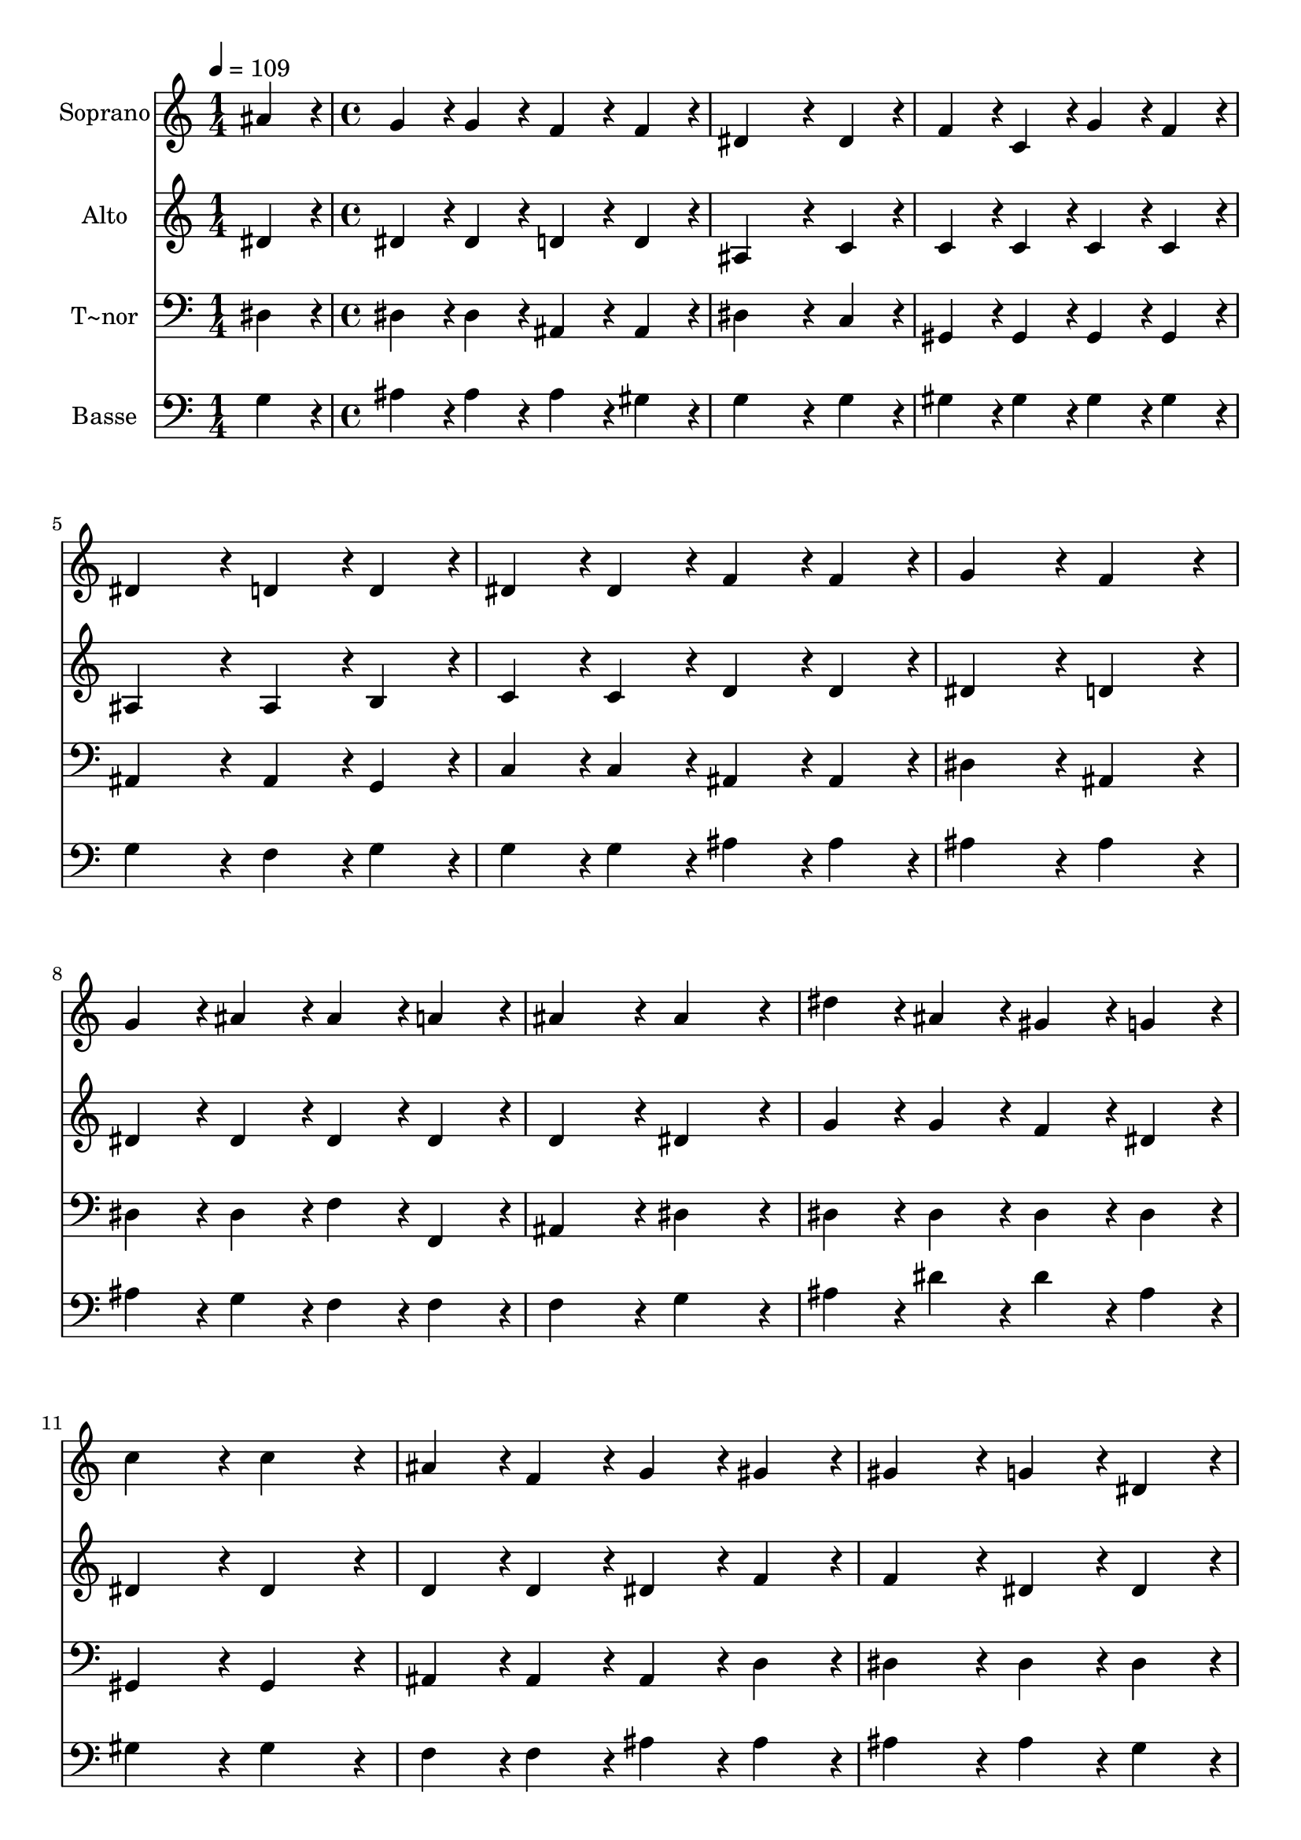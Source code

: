 % Lily was here -- automatically converted by c:/Program Files (x86)/LilyPond/usr/bin/midi2ly.py from output/231.mid
\version "2.14.0"

\layout {
  \context {
    \Voice
    \remove "Note_heads_engraver"
    \consists "Completion_heads_engraver"
    \remove "Rest_engraver"
    \consists "Completion_rest_engraver"
  }
}

trackAchannelA = {
  
  \time 1/4 
  
  \tempo 4 = 109 
  \skip 4 
  | % 2
  
  \time 4/4 
  \skip 1*15 
  \time 5/4 
  
}

trackA = <<
  \context Voice = voiceA \trackAchannelA
>>


trackBchannelA = {
  
  \set Staff.instrumentName = "Soprano"
  
  \time 1/4 
  
  \tempo 4 = 109 
  \skip 4 
  | % 2
  
  \time 4/4 
  \skip 1*15 
  \time 5/4 
  
}

trackBchannelB = \relative c {
  ais''4*86/96 r4*10/96 g4*86/96 r4*10/96 g4*86/96 r4*10/96 f4*86/96 
  r4*10/96 f4*86/96 r4*10/96 
  | % 2
  dis4*259/96 r4*29/96 dis4*86/96 r4*10/96 f4*86/96 r4*10/96 
  | % 3
  c4*86/96 r4*10/96 g'4*86/96 r4*10/96 f4*86/96 r4*10/96 dis4*172/96 
  r4*20/96 
  | % 4
  d4*86/96 r4*10/96 d4*86/96 r4*10/96 dis4*86/96 r4*10/96 dis4*86/96 
  r4*10/96 f4*86/96 r4*10/96 
  | % 5
  f4*86/96 r4*10/96 g4*172/96 r4*20/96 f4*172/96 r4*20/96 
  | % 6
  g4*86/96 r4*10/96 ais4*86/96 r4*10/96 ais4*86/96 r4*10/96 a4*86/96 
  r4*10/96 ais4*172/96 r4*20/96 ais4*172/96 r4*20/96 dis4*86/96 
  r4*10/96 ais4*86/96 r4*10/96 
  | % 8
  gis4*86/96 r4*10/96 g4*86/96 r4*10/96 c4*172/96 r4*20/96 c4*172/96 
  r4*20/96 ais4*86/96 r4*10/96 f4*86/96 r4*10/96 g4*86/96 r4*10/96 gis4*86/96 
  r4*10/96 
  | % 10
  gis4*172/96 r4*20/96 g4*86/96 r4*10/96 dis4*86/96 r4*10/96 c'4*86/96 
  r4*10/96 
  | % 11
  gis4*86/96 r4*10/96 ais4*86/96 r4*10/96 c4*86/96 r4*10/96 ais4*172/96 
  r4*20/96 
  | % 12
  g4*172/96 r4*20/96 f4*86/96 r4*10/96 c4*86/96 r4*10/96 dis4*86/96 
  r4*10/96 
  | % 13
  d4*86/96 r4*10/96 dis128*115 
}

trackB = <<
  \context Voice = voiceA \trackBchannelA
  \context Voice = voiceB \trackBchannelB
>>


trackCchannelA = {
  
  \set Staff.instrumentName = "Alto"
  
  \time 1/4 
  
  \tempo 4 = 109 
  \skip 4 
  | % 2
  
  \time 4/4 
  \skip 1*15 
  \time 5/4 
  
}

trackCchannelB = \relative c {
  dis'4*86/96 r4*10/96 dis4*86/96 r4*10/96 dis4*86/96 r4*10/96 d4*86/96 
  r4*10/96 d4*86/96 r4*10/96 
  | % 2
  ais4*259/96 r4*29/96 c4*86/96 r4*10/96 c4*86/96 r4*10/96 
  | % 3
  c4*86/96 r4*10/96 c4*86/96 r4*10/96 c4*86/96 r4*10/96 ais4*172/96 
  r4*20/96 
  | % 4
  ais4*86/96 r4*10/96 b4*86/96 r4*10/96 c4*86/96 r4*10/96 c4*86/96 
  r4*10/96 d4*86/96 r4*10/96 
  | % 5
  d4*86/96 r4*10/96 dis4*172/96 r4*20/96 d4*172/96 r4*20/96 
  | % 6
  dis4*86/96 r4*10/96 dis4*86/96 r4*10/96 dis4*86/96 r4*10/96 dis4*86/96 
  r4*10/96 d4*172/96 r4*20/96 dis4*172/96 r4*20/96 g4*86/96 r4*10/96 g4*86/96 
  r4*10/96 
  | % 8
  f4*86/96 r4*10/96 dis4*86/96 r4*10/96 dis4*172/96 r4*20/96 dis4*172/96 
  r4*20/96 d4*86/96 r4*10/96 d4*86/96 r4*10/96 dis4*86/96 r4*10/96 f4*86/96 
  r4*10/96 
  | % 10
  f4*172/96 r4*20/96 dis4*86/96 r4*10/96 dis4*86/96 r4*10/96 dis4*86/96 
  r4*10/96 
  | % 11
  dis4*86/96 r4*10/96 dis4*86/96 r4*10/96 dis4*86/96 r4*10/96 dis4*172/96 
  r4*20/96 
  | % 12
  dis4*172/96 r4*20/96 c4*86/96 r4*10/96 c4*86/96 r4*10/96 ais4*86/96 
  r4*10/96 
  | % 13
  gis4*86/96 r4*10/96 g128*115 
}

trackC = <<
  \context Voice = voiceA \trackCchannelA
  \context Voice = voiceB \trackCchannelB
>>


trackDchannelA = {
  
  \set Staff.instrumentName = "T~nor"
  
  \time 1/4 
  
  \tempo 4 = 109 
  \skip 4 
  | % 2
  
  \time 4/4 
  \skip 1*15 
  \time 5/4 
  
}

trackDchannelB = \relative c {
  dis4*86/96 r4*10/96 dis4*86/96 r4*10/96 dis4*86/96 r4*10/96 ais4*86/96 
  r4*10/96 ais4*86/96 r4*10/96 
  | % 2
  dis4*259/96 r4*29/96 c4*86/96 r4*10/96 gis4*86/96 r4*10/96 
  | % 3
  gis4*86/96 r4*10/96 gis4*86/96 r4*10/96 gis4*86/96 r4*10/96 ais4*172/96 
  r4*20/96 
  | % 4
  ais4*86/96 r4*10/96 g4*86/96 r4*10/96 c4*86/96 r4*10/96 c4*86/96 
  r4*10/96 ais4*86/96 r4*10/96 
  | % 5
  ais4*86/96 r4*10/96 dis4*172/96 r4*20/96 ais4*172/96 r4*20/96 
  | % 6
  dis4*86/96 r4*10/96 dis4*86/96 r4*10/96 f4*86/96 r4*10/96 f,4*86/96 
  r4*10/96 ais4*172/96 r4*20/96 dis4*172/96 r4*20/96 dis4*86/96 
  r4*10/96 dis4*86/96 r4*10/96 
  | % 8
  dis4*86/96 r4*10/96 dis4*86/96 r4*10/96 gis,4*172/96 r4*20/96 gis4*172/96 
  r4*20/96 ais4*86/96 r4*10/96 ais4*86/96 r4*10/96 ais4*86/96 r4*10/96 d4*86/96 
  r4*10/96 
  | % 10
  dis4*172/96 r4*20/96 dis4*86/96 r4*10/96 dis4*86/96 r4*10/96 gis,4*86/96 
  r4*10/96 
  | % 11
  gis'4*86/96 r4*10/96 gis4*86/96 r4*10/96 gis4*86/96 r4*10/96 g4*172/96 
  r4*20/96 
  | % 12
  dis4*172/96 r4*20/96 gis4*86/96 r4*10/96 gis,4*86/96 r4*10/96 ais4*86/96 
  r4*10/96 
  | % 13
  ais4*86/96 r4*10/96 dis,128*115 
}

trackD = <<

  \clef bass
  
  \context Voice = voiceA \trackDchannelA
  \context Voice = voiceB \trackDchannelB
>>


trackEchannelA = {
  
  \set Staff.instrumentName = "Basse"
  
  \time 1/4 
  
  \tempo 4 = 109 
  \skip 4 
  | % 2
  
  \time 4/4 
  \skip 1*15 
  \time 5/4 
  
}

trackEchannelB = \relative c {
  g'4*86/96 r4*10/96 ais4*86/96 r4*10/96 ais4*86/96 r4*10/96 ais4*86/96 
  r4*10/96 gis4*86/96 r4*10/96 
  | % 2
  g4*259/96 r4*29/96 g4*86/96 r4*10/96 gis4*86/96 r4*10/96 
  | % 3
  gis4*86/96 r4*10/96 gis4*86/96 r4*10/96 gis4*86/96 r4*10/96 g4*172/96 
  r4*20/96 
  | % 4
  f4*86/96 r4*10/96 g4*86/96 r4*10/96 g4*86/96 r4*10/96 g4*86/96 
  r4*10/96 ais4*86/96 r4*10/96 
  | % 5
  ais4*86/96 r4*10/96 ais4*172/96 r4*20/96 ais4*172/96 r4*20/96 
  | % 6
  ais4*86/96 r4*10/96 g4*86/96 r4*10/96 f4*86/96 r4*10/96 f4*86/96 
  r4*10/96 f4*172/96 r4*20/96 g4*172/96 r4*20/96 ais4*86/96 r4*10/96 dis4*86/96 
  r4*10/96 
  | % 8
  dis4*86/96 r4*10/96 ais4*86/96 r4*10/96 gis4*172/96 r4*20/96 gis4*172/96 
  r4*20/96 f4*86/96 r4*10/96 f4*86/96 r4*10/96 ais4*86/96 r4*10/96 ais4*86/96 
  r4*10/96 
  | % 10
  ais4*172/96 r4*20/96 ais4*86/96 r4*10/96 g4*86/96 r4*10/96 gis4*86/96 
  r4*10/96 
  | % 11
  c4*86/96 r4*10/96 ais4*86/96 r4*10/96 gis4*86/96 r4*10/96 ais4*172/96 
  r4*20/96 
  | % 12
  ais4*172/96 r4*20/96 gis4*86/96 r4*10/96 gis4*86/96 r4*10/96 g4*86/96 
  r4*10/96 
  | % 13
  f4*86/96 r4*10/96 dis128*115 
}

trackE = <<

  \clef bass
  
  \context Voice = voiceA \trackEchannelA
  \context Voice = voiceB \trackEchannelB
>>


\score {
  <<
    \context Staff=trackB \trackA
    \context Staff=trackB \trackB
    \context Staff=trackC \trackA
    \context Staff=trackC \trackC
    \context Staff=trackD \trackA
    \context Staff=trackD \trackD
    \context Staff=trackE \trackA
    \context Staff=trackE \trackE
  >>
  \layout {}
  \midi {}
}
